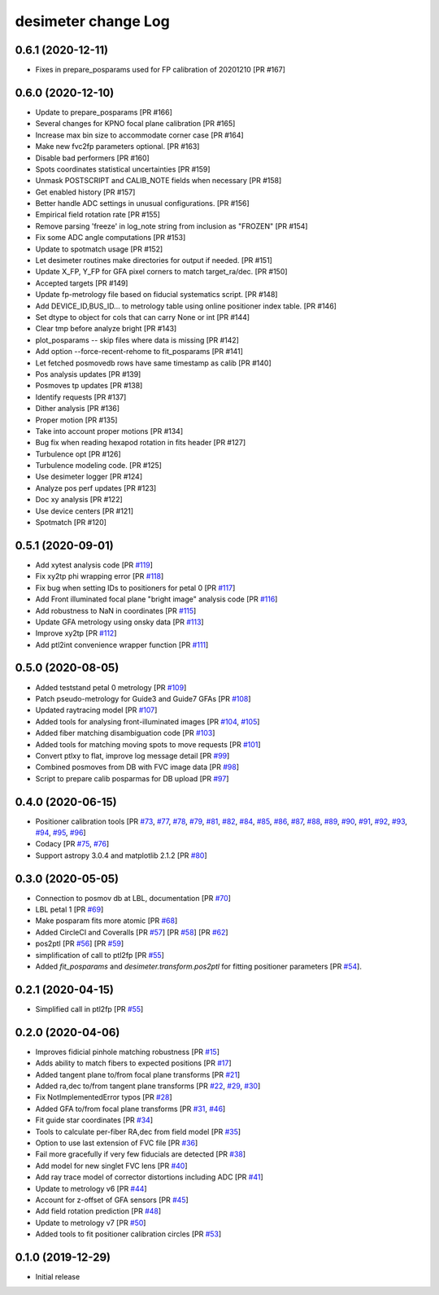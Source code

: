 ====================
desimeter change Log
====================

0.6.1 (2020-12-11)
------------------

* Fixes in prepare_posparams used for FP calibration of 20201210 [PR #167]

0.6.0 (2020-12-10)
------------------

* Update to prepare_posparams [PR #166]
* Several changes for KPNO focal plane calibration [PR #165]
* Increase max bin size to accommodate corner case [PR #164]
* Make new fvc2fp parameters optional. [PR #163]
* Disable bad performers [PR #160]
* Spots coordinates statistical uncertainties [PR #159]
* Unmask POSTSCRIPT and CALIB_NOTE fields when necessary [PR #158]
* Get enabled history [PR #157]
* Better handle ADC settings in unusual configurations. [PR #156]
* Empirical field rotation rate [PR #155]
* Remove parsing 'freeze' in log_note string from inclusion as "FROZEN" [PR #154]
* Fix some ADC angle computations [PR #153]
* Update to spotmatch usage [PR #152]
* Let desimeter routines make directories for output if needed. [PR #151]
* Update X_FP, Y_FP for GFA pixel corners to match target_ra/dec. [PR #150]
* Accepted targets [PR #149]
* Update fp-metrology file based on fiducial systematics script. [PR #148]
* Add DEVICE_ID,BUS_ID... to metrology table using online positioner index table. [PR #146]
* Set dtype to object for cols that can carry None or int [PR #144]
* Clear tmp before analyze bright [PR #143]
* plot_posparams -- skip files where data is missing [PR #142]
* Add option --force-recent-rehome to fit_posparams [PR #141]
* Let fetched posmovedb rows have same timestamp as calib [PR #140]
* Pos analysis updates [PR #139]
* Posmoves tp updates [PR #138]
* Identify requests [PR #137]
* Dither analysis [PR #136]
* Proper motion [PR #135]
* Take into account proper motions [PR #134]
* Bug fix when reading hexapod rotation in fits header [PR #127]
* Turbulence opt [PR #126]
* Turbulence modeling code. [PR #125]
* Use desimeter logger [PR #124]
* Analyze pos perf updates [PR #123]
* Doc xy analysis [PR #122]
* Use device centers [PR #121]
* Spotmatch [PR #120]


0.5.1 (2020-09-01)
------------------

* Add xytest analysis code [PR `#119`_]
* Fix xy2tp phi wrapping error [PR `#118`_]
* Fix bug when setting IDs to positioners for petal 0 [PR `#117`_]
* Add Front illuminated focal plane "bright image" analysis code [PR `#116`_]
* Add robustness to NaN in coordinates [PR `#115`_]
* Update GFA metrology using onsky data [PR `#113`_]
* Improve xy2tp [PR `#112`_]
* Add ptl2int convenience wrapper function [PR `#111`_]

.. _`#111`: https://github.com/desihub/desimeter/pull/111
.. _`#112`: https://github.com/desihub/desimeter/pull/112
.. _`#113`: https://github.com/desihub/desimeter/pull/113
.. _`#115`: https://github.com/desihub/desimeter/pull/115
.. _`#116`: https://github.com/desihub/desimeter/pull/116
.. _`#117`: https://github.com/desihub/desimeter/pull/117
.. _`#118`: https://github.com/desihub/desimeter/pull/118
.. _`#119`: https://github.com/desihub/desimeter/pull/119

0.5.0 (2020-08-05)
------------------

* Added teststand petal 0 metrology [PR `#109`_]
* Patch pseudo-metrology for Guide3 and Guide7 GFAs [PR `#108`_]
* Updated raytracing model [PR `#107`_]
* Added tools for analysing front-illuminated images [PR `#104`_, `#105`_]
* Added fiber matching disambiguation code [PR `#103`_]
* Added tools for matching moving spots to move requests [PR `#101`_]
* Convert ptlxy to flat, improve log message detail [PR `#99`_]
* Combined posmoves from DB with FVC image data [PR `#98`_]
* Script to prepare calib posparmas for DB upload [PR `#97`_]

.. _`#97`: https://github.com/desihub/desimeter/pull/97
.. _`#98`: https://github.com/desihub/desimeter/pull/98
.. _`#99`: https://github.com/desihub/desimeter/pull/99
.. _`#101`: https://github.com/desihub/desimeter/pull/101
.. _`#103`: https://github.com/desihub/desimeter/pull/103
.. _`#104`: https://github.com/desihub/desimeter/pull/104
.. _`#105`: https://github.com/desihub/desimeter/pull/105
.. _`#107`: https://github.com/desihub/desimeter/pull/107
.. _`#108`: https://github.com/desihub/desimeter/pull/108
.. _`#109`: https://github.com/desihub/desimeter/pull/109

0.4.0 (2020-06-15)
------------------

* Positioner calibration tools [PR `#73`_, `#77`_, `#78`_, `#79`_, `#81`_,
  `#82`_, `#84`_, `#85`_, `#86`_, `#87`_, `#88`_, `#89`_, `#90`_, `#91`_,
  `#92`_, `#93`_, `#94`_, `#95`_, `#96`_]
* Codacy [PR `#75`_, `#76`_]
* Support astropy 3.0.4 and matplotlib 2.1.2 [PR `#80`_]

.. _`#73`: https://github.com/desihub/desimeter/pull/73
.. _`#75`: https://github.com/desihub/desimeter/pull/75
.. _`#76`: https://github.com/desihub/desimeter/pull/76
.. _`#77`: https://github.com/desihub/desimeter/pull/77
.. _`#78`: https://github.com/desihub/desimeter/pull/78
.. _`#79`: https://github.com/desihub/desimeter/pull/79
.. _`#80`: https://github.com/desihub/desimeter/pull/80
.. _`#81`: https://github.com/desihub/desimeter/pull/81
.. _`#82`: https://github.com/desihub/desimeter/pull/82
.. _`#84`: https://github.com/desihub/desimeter/pull/84
.. _`#85`: https://github.com/desihub/desimeter/pull/85
.. _`#86`: https://github.com/desihub/desimeter/pull/86
.. _`#87`: https://github.com/desihub/desimeter/pull/87
.. _`#88`: https://github.com/desihub/desimeter/pull/88
.. _`#89`: https://github.com/desihub/desimeter/pull/89
.. _`#90`: https://github.com/desihub/desimeter/pull/90
.. _`#91`: https://github.com/desihub/desimeter/pull/91
.. _`#92`: https://github.com/desihub/desimeter/pull/92
.. _`#93`: https://github.com/desihub/desimeter/pull/93
.. _`#94`: https://github.com/desihub/desimeter/pull/94
.. _`#95`: https://github.com/desihub/desimeter/pull/95
.. _`#96`: https://github.com/desihub/desimeter/pull/96

0.3.0 (2020-05-05)
------------------
* Connection to posmov db at LBL, documentation [PR `#70`_]
* LBL petal 1 [PR `#69`_]
* Make posparam fits more atomic [PR `#68`_]
* Added CircleCI and Coveralls [PR `#57`_] [PR `#58`_] [PR `#62`_]
* pos2ptl [PR `#56`_] [PR `#59`_]
* simplification of call to ptl2fp [PR `#55`_]
* Added `fit_posparams` and `desimeter.transform.pos2ptl` for fitting
  positioner parameters [PR `#54`_].

.. _`#70`: https://github.com/desihub/desimeter/pull/70
.. _`#69`: https://github.com/desihub/desimeter/pull/69
.. _`#68`: https://github.com/desihub/desimeter/pull/68
.. _`#63`: https://github.com/desihub/desimeter/pull/63
.. _`#62`: https://github.com/desihub/desimeter/pull/62
.. _`#59`: https://github.com/desihub/desimeter/pull/59
.. _`#58`: https://github.com/desihub/desimeter/pull/58
.. _`#57`: https://github.com/desihub/desimeter/pull/57
.. _`#56`: https://github.com/desihub/desimeter/pull/56
.. _`#55`: https://github.com/desihub/desimeter/pull/55
.. _`#54`: https://github.com/desihub/desimeter/pull/54

0.2.1 (2020-04-15)
------------------

* Simplified call in ptl2fp [PR `#55`_]

.. _`#55`: https://github.com/desihub/desimeter/pull/55

0.2.0 (2020-04-06)
------------------

* Improves fidicial pinhole matching robustness [PR `#15`_]
* Adds ability to match fibers to expected positions [PR `#17`_]
* Added tangent plane to/from focal plane transforms [PR `#21`_]
* Added ra,dec to/from tangent plane transforms [PR `#22`_, `#29`_, `#30`_]
* Fix NotImplementedError typos [PR `#28`_]
* Added GFA to/from focal plane transforms [PR `#31`_, `#46`_]
* Fit guide star coordinates [PR `#34`_]
* Tools to calculate per-fiber RA,dec from field model [PR `#35`_]
* Option to use last extension of FVC file [PR `#36`_]
* Fail more gracefully if very few fiducials are detected [PR `#38`_]
* Add model for new singlet FVC lens [PR `#40`_]
* Add ray trace model of corrector distortions including ADC [PR `#41`_]
* Update to metrology v6 [PR `#44`_]
* Account for z-offset of GFA sensors [PR `#45`_]
* Add field rotation prediction [PR `#48`_]
* Update to metrology v7 [PR `#50`_]
* Added tools to fit positioner calibration circles [PR `#53`_]

.. _`#15`: https://github.com/desihub/desimeter/pull/15
.. _`#17`: https://github.com/desihub/desimeter/pull/17
.. _`#21`: https://github.com/desihub/desimeter/pull/21
.. _`#22`: https://github.com/desihub/desimeter/pull/22
.. _`#28`: https://github.com/desihub/desimeter/pull/28
.. _`#29`: https://github.com/desihub/desimeter/pull/29
.. _`#30`: https://github.com/desihub/desimeter/pull/30
.. _`#31`: https://github.com/desihub/desimeter/pull/31
.. _`#34`: https://github.com/desihub/desimeter/pull/34
.. _`#35`: https://github.com/desihub/desimeter/pull/35
.. _`#36`: https://github.com/desihub/desimeter/pull/36
.. _`#38`: https://github.com/desihub/desimeter/pull/38
.. _`#40`: https://github.com/desihub/desimeter/pull/40
.. _`#41`: https://github.com/desihub/desimeter/pull/41
.. _`#44`: https://github.com/desihub/desimeter/pull/44
.. _`#45`: https://github.com/desihub/desimeter/pull/45
.. _`#46`: https://github.com/desihub/desimeter/pull/46
.. _`#48`: https://github.com/desihub/desimeter/pull/48
.. _`#50`: https://github.com/desihub/desimeter/pull/50
.. _`#53`: https://github.com/desihub/desimeter/pull/53

0.1.0 (2019-12-29)
------------------

* Initial release
